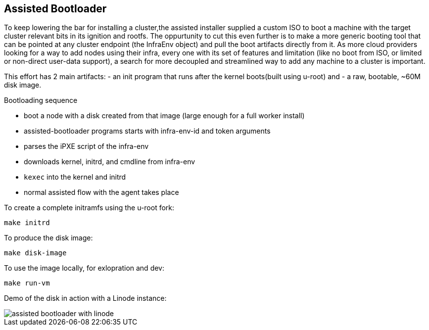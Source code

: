 Assisted Bootloader
-------------------

To keep lowering the bar for installing a cluster,the assisted installer supplied a custom ISO to boot
a machine with the target cluster relevant bits in its ignition and rootfs.
The oppurtunity to cut this even further is to make a more generic booting tool that can be pointed at any
cluster endpoint (the InfraEnv object) and pull the boot artifacts directly from it. 
As more cloud providers looking for a way to add nodes using their infra, every one with its set of features
and limitation (like no boot from ISO, or limited or non-direct user-data support), a search for more 
decoupled and streamlined way to add any machine to a cluster is important.

This effort has 2 main artifacts:
 - an init program that runs after the kernel boots(built using u-root) and
 - a raw, bootable, ~60M disk image.

Bootloading sequence
--
* boot a node with a disk created from that image (large enough for a full worker install)
* assisted-bootloader programs starts with infra-env-id and token arguments
* parses the iPXE script of the infra-env
* downloads kernel, initrd, and cmdline from infra-env
* `kexec` into the kernel and initrd
* normal assisted flow with the agent takes place

To create a complete initramfs using the u-root fork:
[source, bash]
make initrd

To produce the disk image:
[source, bash]
make disk-image

To use the image locally, for exlopration and dev:
[source, bash]
make run-vm

Demo of the disk in action with a Linode instance:

image::assisted-bootloader-with-linode.gif[]
